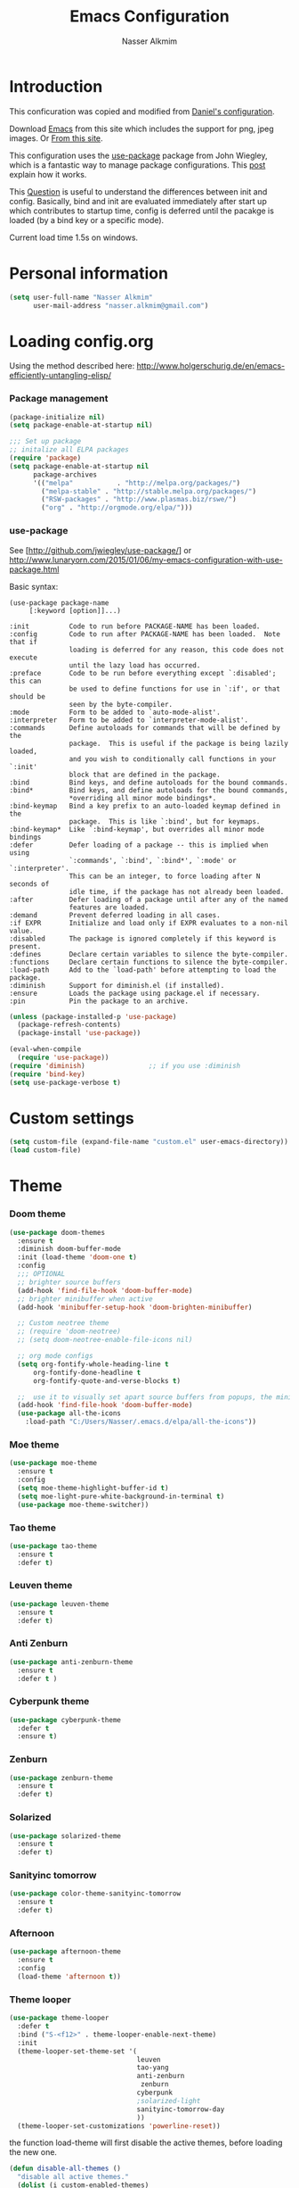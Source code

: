 #+TITLE: Emacs Configuration
#+AUTHOR: Nasser Alkmim
* Introduction
This conficuration was copied and modified from [[https://github.com/danielmai/.emacs.d][Daniel's configuration]].

Download [[http://vgoulet.act.ulaval.ca/en/emacs/windows/][Emacs]] from this site which includes the support for png, jpeg images. Or [[http://emacsbinw64.sourceforge.net/][From this site]].
  
This configuration uses the [[https://github.com/jwiegley/use-package][use-package]] package from John Wiegley, which is
a fantastic way to manage package configurations. This [[http://www.lunaryorn.com/2015/01/06/my-emacs-configuration-with-use-package.html][post]] explain how it works.

This [[http://emacs.stackexchange.com/questions/10396/difference-between-init-and-config-in-use-package][Question]] is useful to understand the differences between init and config. Basically, bind and init are evaluated immediately after start up which contributes to startup time, config is deferred until the pacakge is loaded (by a bind key or a specific mode).

Current load time 1.5s on windows.

* Personal information

 #+begin_src emacs-lisp
(setq user-full-name "Nasser Alkmim"
      user-mail-address "nasser.alkmim@gmail.com")
#+end_src


* Loading config.org

Using the method described here: http://www.holgerschurig.de/en/emacs-efficiently-untangling-elisp/
*** Package management

#+BEGIN_SRC emacs-lisp
(package-initialize nil)
(setq package-enable-at-startup nil)
#+END_SRC


#+BEGIN_SRC emacs-lisp
;;; Set up package
;; initalize all ELPA packages
(require 'package)
(setq package-enable-at-startup nil
      package-archives
      '(("melpa"           . "http://melpa.org/packages/")
        ("melpa-stable" . "http://stable.melpa.org/packages/")
        ("RSW-packages" . "http://www.plasmas.biz/rswe/")
        ("org" . "http://orgmode.org/elpa/")))
#+END_SRC

*** use-package

See [http://github.com/jwiegley/use-package/]
or http://www.lunaryorn.com/2015/01/06/my-emacs-configuration-with-use-package.html

Basic syntax:

#+BEGIN_EXAMPLE
(use-package package-name
	 [:keyword [option]]...)

:init          Code to run before PACKAGE-NAME has been loaded.
:config        Code to run after PACKAGE-NAME has been loaded.  Note that if
			   loading is deferred for any reason, this code does not execute
			   until the lazy load has occurred.
:preface       Code to be run before everything except `:disabled'; this can
			   be used to define functions for use in `:if', or that should be
			   seen by the byte-compiler.
:mode          Form to be added to `auto-mode-alist'.
:interpreter   Form to be added to `interpreter-mode-alist'.
:commands      Define autoloads for commands that will be defined by the
			   package.  This is useful if the package is being lazily loaded,
			   and you wish to conditionally call functions in your `:init'
			   block that are defined in the package.
:bind          Bind keys, and define autoloads for the bound commands.
:bind*         Bind keys, and define autoloads for the bound commands,
			   *overriding all minor mode bindings*.
:bind-keymap   Bind a key prefix to an auto-loaded keymap defined in the
			   package.  This is like `:bind', but for keymaps.
:bind-keymap*  Like `:bind-keymap', but overrides all minor mode bindings
:defer         Defer loading of a package -- this is implied when using
			   `:commands', `:bind', `:bind*', `:mode' or `:interpreter'.
			   This can be an integer, to force loading after N seconds of
			   idle time, if the package has not already been loaded.
:after         Defer loading of a package until after any of the named
			   features are loaded.
:demand        Prevent deferred loading in all cases.
:if EXPR       Initialize and load only if EXPR evaluates to a non-nil value.
:disabled      The package is ignored completely if this keyword is present.
:defines       Declare certain variables to silence the byte-compiler.
:functions     Declare certain functions to silence the byte-compiler.
:load-path     Add to the `load-path' before attempting to load the package.
:diminish      Support for diminish.el (if installed).
:ensure        Loads the package using package.el if necessary.
:pin           Pin the package to an archive.
#+END_EXAMPLE

#+BEGIN_SRC emacs-lisp
(unless (package-installed-p 'use-package)
  (package-refresh-contents)
  (package-install 'use-package))

(eval-when-compile
  (require 'use-package))
(require 'diminish)                ;; if you use :diminish
(require 'bind-key)
(setq use-package-verbose t)
#+END_SRC


* Custom settings

#+BEGIN_SRC emacs-lisp
(setq custom-file (expand-file-name "custom.el" user-emacs-directory))
(load custom-file)
#+END_SRC


* Theme
*** Doom theme 


#+BEGIN_SRC emacs-lisp :tangle no
(use-package doom-themes
  :ensure t
  :diminish doom-buffer-mode
  :init (load-theme 'doom-one t)
  :config
  ;;; OPTIONAL
  ;; brighter source buffers
  (add-hook 'find-file-hook 'doom-buffer-mode)
  ;; brighter minibuffer when active
  (add-hook 'minibuffer-setup-hook 'doom-brighten-minibuffer)

  ;; Custom neotree theme
  ;; (require 'doom-neotree)
  ;; (setq doom-neotree-enable-file-icons nil)

  ;; org mode configs
  (setq org-fontify-whole-heading-line t
      org-fontify-done-headline t
      org-fontify-quote-and-verse-blocks t)

  ;;  use it to visually set apart source buffers from popups, the minibuffer, or temporary buffers.
  (add-hook 'find-file-hook 'doom-buffer-mode)
  (use-package all-the-icons
    :load-path "C:/Users/Nasser/.emacs.d/elpa/all-the-icons"))
#+END_SRC



*** Moe theme 

#+BEGIN_SRC emacs-lisp :tangle no
(use-package moe-theme
  :ensure t
  :config
  (setq moe-theme-highlight-buffer-id t)
  (setq moe-light-pure-white-background-in-terminal t)
  (use-package moe-theme-switcher))
#+END_SRC


*** Tao theme

#+BEGIN_SRC emacs-lisp :tangle no
(use-package tao-theme
  :ensure t
  :defer t)
#+END_SRC



*** Leuven theme

#+BEGIN_SRC emacs-lisp :tangle no
(use-package leuven-theme
  :ensure t
  :defer t)
#+END_SRC


*** Anti Zenburn

#+BEGIN_SRC emacs-lisp :tangle no
(use-package anti-zenburn-theme
  :ensure t
  :defer t )
#+END_SRC


*** Cyberpunk theme

#+BEGIN_SRC emacs-lisp :tangle no
(use-package cyberpunk-theme
  :defer t
  :ensure t)
#+END_SRC


*** Zenburn

#+BEGIN_SRC emacs-lisp :tangle no
(use-package zenburn-theme
  :ensure t
  :defer t)
#+END_SRC


*** Solarized 

#+BEGIN_SRC emacs-lisp :tangle no
(use-package solarized-theme
  :ensure t
  :defer t)
#+END_SRC


*** Sanityinc tomorrow

#+BEGIN_SRC emacs-lisp :tangle no
(use-package color-theme-sanityinc-tomorrow
  :ensure t
  :defer t)
#+END_SRC


*** Afternoon

#+BEGIN_SRC emacs-lisp :tangle no
(use-package afternoon-theme
  :ensure t
  :config 
  (load-theme 'afternoon t))
#+END_SRC


*** Theme looper

#+begin_src emacs-lisp :tangle no
(use-package theme-looper
  :defer t
  :bind ("S-<f12>" . theme-looper-enable-next-theme)
  :init
  (theme-looper-set-theme-set '(                               
                                leuven
                                tao-yang
                                anti-zenburn
                                 zenburn
                                cyberpunk
                                ;solarized-light
                                sanityinc-tomorrow-day
                                ))
  (theme-looper-set-customizations 'powerline-reset))
#+end_src


the function load-theme will first disable the active themes, before loading the new one.

#+BEGIN_SRC emacs-lisp :tangle no
(defun disable-all-themes ()
  "disable all active themes."
  (dolist (i custom-enabled-themes)
    (disable-theme i)))

(defadvice load-theme (before disable-themes-first activate)
  (disable-all-themes))
#+END_SRC


* Font

Download 

| [[https://github.com/adobe-fonts/source-code-pro][Source Code Pro]]     |
| [[https://www.fontsquirrel.com/fonts/download/dejavu-sans][Dejavu Sans]]         |
| [[https://fontlibrary.org/pt/font/fantasque-sans-mono][Fantasque Sans mono]] |
| [[http://leonardo-m.livejournal.com/77079.html][Inconsolata g]]       |



#+begin_src emacs-lisp
(set-frame-font "Source Code Pro 10")
;; (set-frame-font "Fira mono for powerline 10")
;; (set-frame-font "Monospace 10")
;; (set-frame-font "Dejavu Sans 10")
;; (set-frame-font "Fantasque Sans Mono 11")
;; (set-frame-font "Inconsolata-g 10")
#+end_src


* Common defaults

Sources for this section include [[https://github.com/magnars/.emacs.d/blob/master/settings/sane-defaults.el][Magnars Sveen]] and [[http://pages.sachachua.com/.emacs.d/Sacha.html][Sacha Chua]].

#+begin_src emacs-lisp
;; These functions are useful. Activate them.
(put 'downcase-region 'disabled nil)
(put 'upcase-region 'disabled nil)
(put 'narrow-to-region 'disabled nil)
(put 'dired-find-alternate-file 'disabled nil)

;; Answering just 'y' or 'n' will do
(defalias 'yes-or-no-p 'y-or-n-p)

;; UTF-8 please
(set-language-environment "UTF-8")
(setq locale-coding-system 'utf-8) ; pretty
(set-terminal-coding-system 'utf-8) ; pretty
(set-keyboard-coding-system 'utf-8) ; pretty
(set-selection-coding-system 'utf-8) ; please
(prefer-coding-system 'utf-8) ; with sugar on top
(setq default-buffer-file-coding-system 'utf-8)                      
(setq x-select-request-type '(UTF8_STRING COMPOUND_TEXT TEXT STRING))
;; from Sacha page
(when (display-graphic-p)
  (setq x-select-request-type '(UTF8_STRING COMPOUND_TEXT TEXT STRING)))
(setq-default indent-tabs-mode nil)

;; use shift-arrows to move between windows
(windmove-default-keybindings)

;; highlight current line
(global-hl-line-mode 1)

; wrap lines
(global-visual-line-mode)
(diminish 'visual-line-mode)

;; Turn off the blinking cursor
(blink-cursor-mode -1)

(setq-default indent-tabs-mode nil)
(setq-default indicate-empty-lines t)

;; Don't count two spaces after a period as the end of a sentence.
;; Just one space is needed.
(setq sentence-end-double-space nil)

;; delete the region when typing, just like as we expect nowadays.
(delete-selection-mode t)


(column-number-mode t)

;; convert symbols like greek letter into its unicode character
(setq global-prettify-symbols-mode t)
;; unprettify symbol when at right edge
(setq prettify-symbols-unprettify-at-point 'right-edge) 

(setq uniquify-buffer-name-style 'forward)


;; Don't beep at me
(setq visible-bell t)

;; Don't create backups
(setq make-backup-files nil)
#+end_src




*** Debug

#+BEGIN_SRC emacs-lisp :tangle no
;(setq debug-on-error t)
;(setq debug-on-quit t)
#+END_SRC


* Recentf
Recentf is a minor mode that builds a list of recently opened files.

#+begin_src emacs-lisp
(use-package recentf
  :defer 30
  :config
  (progn
    (recentf-mode t)
    (setq recentf-max-saved-items 200
          recentf-max-menu-items 15)))
#+end_src


* Org mode
*** Org itself


#+BEGIN_SRC emacs-lisp
(use-package org
  :ensure org-plus-contrib
  :load-path "~/.emacs.d/elpa/org-plus-contrib-20161102"
  :mode (("\\.org$" . org-mode))
  :bind(("C-c a" . org-agenda)
        ("C-c l" . org-store-link)
        ("C-c c" . org-capture))
  :config
  (add-hook 'org-mode-hook 'smartparens-mode)
  (add-hook 'org-mode-hook 'rainbow-delimiters-mode)
  (add-hook 'org-mode-hook 'company-mode)
  (add-hook 'org-mode-hook 'turn-on-org-cdlatex)
  (add-hook 'org-mode-hook 'flyspell-mode))
#+END_SRC


*** Images config

Start up folded, lists will be folded when file is opened. Don't remember where I got that.

#+BEGIN_SRC emacs-lisp
(use-package org
  :defer t
  :config
  (setq org-cycle-include-plain-lists 'integrate)
  (setq org-image-actual-width t)
  (setq org-startup-with-inline-images t))
 #+END_SRC
 

Org display inline images when starts up, [[http://emacs.stackexchange.com/questions/14758/in-org-mode-how-to-always-display-inline-images-at-emacs-startup][From this question]]. For change the width of images.
*** Org bullets

#+BEGIN_SRC emacs-lisp
(use-package org
  :defer t
  :config
  (use-package org-bullets
    :ensure t
    :config
    (add-hook 'org-mode-hook (lambda () (org-bullets-mode 1)))
    (setq org-ellipsis " …")
    (setq org-bullets-bullet-list '("•"))))
#+END_SRC


*** Org reveal

#+BEGIN_SRC emacs-lisp
(use-package org
  :defer t
  :config
  (use-package ox-reveal 
    :ensure t
    :defer 10
    :config
    (setq org-reveal-root "http://cdn.jsdelivr.net/reveal.js/3.0.0/")
    (setq org-reveal-mathjax t)))
#+END_SRC


*** Org beamer

#+BEGIN_SRC emacs-lisp
(use-package org
  :defer t
  :config
  (use-package ox-beamer
    :defer 10
    :config
    (progn
      ;; allow for export=>beamer by placing
      ;; #+LaTeX_CLASS: beamer in org files
      (add-to-list 'org-latex-classes
                   '("beamer"
                     "\\documentclass[presentation]{beamer}"
                     ("\\section{%s}"        . "\\section*{%s}")
                     ("\\subsection{%s}"     . "\\subsection*{%s}")
                     ("\\subsubsection{%s}"  . "\\subsubsection*{%s}"))))))
#+END_SRC


*** Org latex

#+BEGIN_SRC emacs-lisp
(use-package org
  :defer t
  :config
  (use-package ox-latex
    :defer 5
    :config
    ;; code highlight for latex org export
    (add-to-list 'org-latex-packages-alist '("" "minted"))
    ;; add a nice font to org latex export
    (add-to-list 'org-latex-packages-alist '("" "libertine"))

    ;; preview latex in org mode with imagemagick
    (setq org-latex-create-formula-image-program 'imagemagick)

    ;; For code fragments typesetting
    ;; http://orgmode.org/worg/org-tutorials/org-latex-preview.html
    (setq org-latex-listings 'minted))

    ; change foreground color of latex macros inside org
    (setq org-highlight-latex-and-related '(latex script entities))
    (set-face-foreground 'org-latex-and-related "blue")

    (setq doc-view-ghostscript-program "gswin64c")
)
#+END_SRC


*** Org block background

#+BEGIN_SRC emacs-lisp
(use-package org
  :defer t
  :config 
  (setq org-src-block-faces '(("emacs-lisp" (:background "GhostWhite"))
                            ("python" (:background "WhiteSmoke"))
                            ("ipython" (:background "AliceBlue"))
                            ("plantuml" (:background "Ivory"))
                            ("latex" (:background "FloralWhite"))
                            ("shell" (:background "Ivory")))))
#+END_SRC



*** Org download

#+BEGIN_SRC emacs-lisp
(use-package org
  :defer t
  :config
  (use-package org-download
   :ensure t
   :defer 10
   :config
   (setq-default org-download-image-dir "./img/")
   (setq-default org-download-heading-lvl nil)))
#+END_SRC


*** General options
Speed up commands. See the doc for speed keys by checking out [[elisp:(info%20"(org)%20speed%20keys")][the documentation for speed eys in Org mode]].

General options.
#+BEGIN_SRC emacs-lisp
(use-package org
  :defer t
  :config
  (setq org-special-ctrl-a/e t)
  (transient-mark-mode nil)
  (setq org-log-done 'time) ;Log the time a task is completed.
  (setq org-habit-graph-column 50) ;position the habit graph on the agenda to the right of he default
  (setq org-hide-emphasis-markers nil)
  (setq inhibit-splash-screen t)
  (setq org-indent-mode t) ;indent the headings for clean view
  (setq org-hide-leading-stars t) 
  (setq org-hide-leading-stars-before-indent-mode t)
  (setq org-odd-levels-only t)
  (diminish 'org-indent-mode)
  (setq org-startup-indented t)
  ;; (setq org-tags-column -66) ;where the tags are places
  (setq org-use-speed-commands t)


  ;; This is for remove the annoying background color on the headings, 
  ;; level 1 and level 2, when using the material-theme. 
  (custom-set-faces
   '(org-level-1 ((t (:background nil :bold t :overline nil))))
   '(org-level-2 ((t (:background nil :bold t :overline nil)))))


  (setq org-agenda-weekend-days nil)

  (setq org-modules '(org-habit))
  (eval-after-load 'org
    '(org-load-modules-maybe t))
    )
 #+END_SRC
 
 
*** Org babel config

#+BEGIN_SRC emacs-lisp
(use-package org
  :defer t
  :config
  (use-package ob
    :defer 10
    :config
    (add-hook 'org-mode-hook #'yas-minor-mode))

  (org-babel-do-load-languages
     'org-babel-load-languages
     '((python . t)
       (ipython . t)
       (emacs-lisp . t)
       (latex . t)
       (plantuml . t)
       (shell . t)))

  ;; plantuml jar file path
  (setq org-plantuml-jar-path
          (expand-file-name "~/.emacs.d/plantuml.jar"))

  (setq org-babel-default-header-args:python
        '((:results . "output pp")
          (:exports . "both")))

  ;; Org babel and source blocks
  (setq org-src-fontify-natively t
        org-highlight-latex-and-related '(latex)
        org-src-window-setup 'current-window
        org-src-strip-leading-and-trailing-blank-lines t
        org-src-preserve-indentation t ; preserve indentation in code
        org-adapt-indentation nil; Non-nil means adapt indentation to outline node level.
        org-src-tab-acts-natively t
        org-export-babel-evaluate nil
        org-confirm-babel-evaluate nil) ; doesn't ask for confirmation

  ;;; display/update images in the buffer after I evaluate
  (add-hook 'org-babel-after-execute-hook 'org-display-inline-images 'append))
#+END_SRC


*** Org ref

#+BEGIN_SRC emacs-lisp
(use-package org 
  :defer t
  :config
  (use-package org-ref
    :defer 20
    :ensure t
    :config
    (setq org-ref-default-bibliography 
          '("C:/Users/Nasser/OneDrive/Bibliography/references-zot.bib"))
    (setq org-ref-pdf-directory 
          '("C:/Users/Nasser/OneDrive/Bibliography/references-pdf/"
            "C:/Users/Nasser/OneDrive/Bibliography/references-etc/"))
            (setq org-ref-completion-library 'org-ref-ivy-bibtex)
            (org-ref-ivy-cite-completion)))
#+END_SRC



*** Todo sequences

#+BEGIN_SRC emacs-lisp
(use-package org
  :defer t
  :config
  (setq org-todo-keywords '((sequence "TODO(t)" "STRT(s)" "DONE(d)" "CNCL(c)")))

  (setq org-todo-keyword-faces 
        '(("TODO" :background "tomato" :foreground "#5f5f5f" :weight bold )
          ("STRT" :background "#edd400" :foreground "#5f5f5f" :weight bold )
          ("DONE" :background "#6ac214" :foreground "#5f5f5f" :weight bold )))
  
  (setq org-blank-before-new-entry '((heading . nil) (plain-list-item . nil)))
  (setq org-cycle-separator-lines 0)) 
#+END_SRC


From [[http://stackoverflow.com/questions/28351465/emacs-orgmode-do-not-insert-line-between-headers][This question]], an option for org mode not insert a line between headings.

[[http://orgmode.org/manual/Headlines.html][This reference]] is used to remove an annoying feature of not hiding extra lines in a subtree



*** Org Clock
From [[https://github.com/jbranso/.emacs.d/blob/master/lisp/init-org.org#my-org-capure-templates][this]] settings,

#+BEGIN_SRC emacs-lisp
(use-package org-clock
  :defer t
  :config
  ;; Save the running clock and all clock history when exiting Emacs, load it on startup
  (setq org-clock-persistence-insinuate t)
  (setq org-clock-persist t)
  (setq org-clock-in-resume t)

  ;; Change task state to STARTED when clocking in
  (setq org-clock-in-switch-to-state "STRT")
  ;; Save clock data and notes in the LOGBOOK drawer
  (setq org-clock-into-drawer t)
  ;; Removes clocked tasks with 0:00 duration
  (setq org-clock-out-remove-zero-time-clocks t))
#+END_SRC



*** Org paste from clipboard

Function for pasting images from clipboard. I got this from [[https://lists.gnu.org/archive/html/emacs-orgmode/2013-11/msg00290.html][this thread]]. It's very useful hen I'm writing notes while studying, great for reviewing the notes later.

+Now it creates a folder called "img/" where all the figures are going to be saved.+

#+BEGIN_SRC emacs-lisp
(use-package org
  :mode (("\\.org$" . org-mode))
  :bind ("C-c y" . my/org-insert-clipboard)
  :config
  (defun my/org-insert-clipboard ()
    (interactive)
    ;make the img directory
    (setq myvar/folder-path (concat default-directory "img/"))
    ;create the directory if it doesn't exist
    (if (not (file-exists-p myvar/folder-path))
        (mkdir myvar/folder-path))

    (let* ((image-file (concat 
                        myvar/folder-path
                        (buffer-name)
                        "_"
                        (format-time-string "%Y%m%d_%H%M%S_.png")))

           (exit-status
            (call-process "convert" nil nil nil
                          "clipboard:" image-file)))

      (org-insert-link nil (concat "file:" image-file) "")

      (org-display-inline-images))))
#+END_SRC


*** Org tree slide

#+BEGIN_SRC emacs-lisp
(use-package org-tree-slide
    :ensure t
    :bind (("<f9>" . org-tree-slide-mode)
           ("<f12>" . org-tree-slide-move-next-tree)
           ("<f11>" . org-tree-slide-move-previous-tree)
           ("C-<f12>" . org-babel-next-src-block)
           ("C-<f11>" . org-babel-previous-src-block))
    :config
    (global-set-key (kbd "S-<f9>") 'org-tree-slide-skip-done-toggle)
    (org-tree-slide-simple-profile)
    (setq org-tree-slide-modeline-display 'outside)

    (use-package hide-lines :ensure t)

    (defun my:hide-headers ()
      (interactive)
        (hide-lines-matching "#\\+BEGIN_SRC")
        (hide-lines-matching "#\\+END_SRC

"))
      (add-hook 'org-tree-slide-play-hook 'my:hide-headers)
      (add-hook 'org-tree-slide-stop-hook 'hide-lines-show-all)

    (defun my:show-headers ()
      (hide-lines-show-all))

    (defun advice:org-edit-src-code (&optional code edit-buffer-name)
      (interactive)
      (my:show-headers))
    (advice-add 'org-edit-src-code :before #'advice:org-edit-src-code)

    (defun advice:org-edit-src-exit ()
      (interactive)
      (my:hide-headers))
    (advice-add 'org-edit-src-exit :after #'advice:org-edit-src-exit)

    (advice-add 'org-edit-inline-src-code :after #'advice:org-edit-src-exit)
    (advice-add 'org-tree-slide-move-next-tree :after #'advice:org-edit-src-exit))
#+END_SRC


*** Org page

[[https://github.com/kelvinh/org-page][Org-page]] - A package for generate a static blog.

#+BEGIN_SRC emacs-lisp
(use-package org-page
  :ensure t
  :bind (("C-x C-a p" . op/do-publication-and-preview-site)
         ("C-x C-a C-p" . op/do-publication)
         ("C-x C-a C-n" . op/new-post))
  :config
  (setq op/repository-directory "c:/Users/Nasser/OneDrive/nasseralkmim.github.io/")
  (setq op/site-domain "http://nasseralkmim.github.io/")
  (setq op/personal-disqus-shortname "nasseralkmim")
  (setq op/site-main-title "Nasser Alkmim")
  (setq op/site-sub-title "~/-")
  (setq op/personal-github-link "https://github.com/nasseralkmim")
  (setq op/personal-google-analytics-id "74704246")

  (setq op/category-ignore-list '("themes" "assets" "blog"))

(setq op/category-config-alist
      '(("blog" ;; this is the default configuration
         :label "Notes"
         :show-meta t
         :show-comment t
         :uri-generator op/generate-uri
         :uri-template "/blog/%y/%m/%d/%t/"
         :sort-by :date     ;; how to sort the posts
         :category-index t) ;; generate category index or not
        ("index"
         :show-meta nil
         :show-comment nil
         :uri-generator op/generate-uri
         :uri-template "/"
         :sort-by :date
         :category-index nil)
        ("about"
         :show-meta nil
         :show-comment nil
         :uri-generator op/generate-uri
         :uri-template "/about/"
         :sort-by :date
         :category-index nil))))
#+end_src






* Shell

#+begin_src emacs-lisp
(bind-key "C-x m" 'shell)
(bind-key "C-x M" 'ansi-term)
#+end_src


* ELPA packages
*** Avy mode

[[https://github.com/abo-abo/avy][Avy-mode]]

#+BEGIN_SRC emacs-lisp
(use-package avy
  :ensure t 
  :diminish avy-mode
  :bind (("C-x C-SPC" . avy-goto-char)
         ("C-x C-x" . avy-goto-word-or-subword-1)
         ("C-x C-l" . avy-goto-line)))
#+END_SRC

*** Ace Window

[[https://github.com/abo-abo/ace-window][ace-window]] is a package that uses the same idea from ace-jump-mode for
buffer navigation, but applies it to windows. The default keys are
1-9, but it's faster to access the keys on the home row, so that's
what I have them set to (with respect to Dvorak, of course).

#+begin_src emacs-lisp
(use-package ace-window
  :ensure t 
  :config
  (setq aw-keys '(?a ?o ?e ?u ?h ?t ?n ?s))
  (ace-window-display-mode)
  (custom-set-faces
   '(aw-leading-char-face
     ((t (:inherit ace-jump-face-foreground :height 3.0)))))
  :bind ("C-o " . ace-window))
#+end_src

*** Counsel

#+BEGIN_SRC emacs-lisp
(use-package counsel
  :ensure t
  :bind (("M-x" . counsel-M-x)
         ("C-s" . counsel-grep-or-swiper)
         ("C-h v" . counsel-describe-variable)
         ("C-h f" . counsel-describe-function)
         ("C-x C-f" . counsel-find-file))
  :config
  (use-package smex :ensure t))
#+END_SRC


*** Ivy

#+BEGIN_SRC emacs-lisp
(use-package ivy
  :ensure t
  :diminish ivy-mode
  :bind (("C-x b" . ivy-switch-buffer))
  :config
  ;; Disable ido
  (with-eval-after-load 'ido
    (ido-mode -1)
    ;; Enable ivy
    (ivy-mode 1))
  ;; for recent candidates
  (setq ivy-use-virtual-buffers t)
  (setq ivy-display-style 'fancy)
  (setq ivy-count-format "(%d/%d) ")
  (setq ivy-initial-inputs-alist nil)
  (setq ivy-re-builders-alist '((t . ivy--regex-ignore-order)))

  ;; ;; Show recently killed buffers when calling ivy-switch-buffer
  (setq ivy-use-virtual-buffers t)
  ;; (setq ivy-virtual-abbreviate 'full) ; Show the full virtual file paths
  ;; ;; Do not show "./" and "../" in the counsel-find-file completion list
  (setq ivy-extra-directories nil))
#+END_SRC


*** Ivy Bibtex

=M-o= show the different actions 

#+BEGIN_SRC emacs-lisp
(use-package ivy-bibtex
  :ensure t
  :bind ("C-c b b" . ivy-bibtex)
  :config
  (setq bibtex-completion-bibliography 
        '("C:/Users/Nasser/OneDrive/Bibliography/references-zot.bib"))
  (setq bibtex-completion-library-path 
        '("C:/Users/Nasser/OneDrive/Bibliography/references-pdf"
          "C:/Users/Nasser/OneDrive/Bibliography/references-etc"))

  ;; using bibtex path reference to pdf file
  (setq bibtex-completion-pdf-field "File")

  ;;open pdf with external viwer foxit
  (setq bibtex-completion-pdf-open-function
        (lambda (fpath)
          (call-process "C:\\Program Files (x86)\\Foxit Software\\Foxit Reader\\FoxitReader.exe" nil 0 nil fpath)))

  (setq ivy-bibtex-default-action 'bibtex-completion-insert-citation))
#+END_SRC


*** Swiper

#+BEGIN_SRC emacs-lisp
(use-package swiper
  :ensure t
  :bind (("C-c u" . swiper-all)))
#+END_SRC



*** Magit


A great interface for git projects. It's much more pleasant to use
than the git interface on the command line. Use an easy keybinding to
access magit.

#+begin_src emacs-lisp
(use-package magit
  :ensure t 
  :bind ("C-c g" . magit-status)
  :config
  (define-key magit-status-mode-map (kbd "q") 'magit-quit-session)
  
  ;;This setting is needed to use ivy completion:
  (setq magit-completing-read-function 'ivy-completing-read)
  
  ;; full screen magit-status
  (defadvice magit-status (around magit-fullscreen activate)
    (window-configuration-to-register :magit-fullscreen)
    ad-do-it
    (delete-other-windows))

  (defun magit-quit-session ()
    "Restores the previous window configuration and kills the magit buffer"
    (interactive)
    (kill-buffer)
    (jump-to-register :magit-fullscreen)))
#+end_src


*** Projectile

#+begin_src emacs-lisp
(use-package counsel-projectile
  :ensure t
  :bind ("C-c p p " . counsel-projectile-switch-project)
  :config
  (counsel-projectile-on)
  (use-package projectile
    :ensure t 
    :diminish projectile-mode
    :init
    (projectile-global-mode)
    (setq projectile-completion-system 'ivy) ;So projectile works with ivy
    (setq projectile-indexing-method 'alien)))
 #+end_src
 
*** Python

Integrates with Python.

#+begin_src emacs-lisp
(use-package python
  :mode ("\\.py\\'" . python-mode)
  :interpreter ("python" . python-mode)
  :config
  (add-hook 'python-mode-hook 'anaconda-mode)
  (add-hook 'python-mode-hook 'anaconda-eldoc-mode)
  (add-hook 'python-mode-hook 'flycheck-mode)
  (add-hook 'python-mode-hook 'smartparens-mode)
  (add-hook 'python-mode-hook 'rainbow-delimiters-mode)
  (add-hook 'python-mode-hook 'company-mode)
  (add-hook 'python-mode-hook 'yas-minor-mode)

  (eval-after-load "company"
    '(add-to-list 'company-backends 'company-anaconda))


  ;; Sets the python interpreter to be ipython. To trick emacs into
  ;; thinking we're still running regular python, we run ipython in
  ;; classic mode.
  (setq
   python-shell-interpreter "ipython"
    python-shell-interpreter-args "-i --classic")

  ;; ;; Don't switch the code buffer to python shell
  (setq py-switch-buffers-on-execute-p nil)
  ;; ;; Split windows
  (setq py-split-windows-on-execute-p t)
  ;; ;; Try to automagically figure out indentation
  (setq py-smart-indentation t)

  (setq warning-suppress-types '((python)
                                 (emacs))))
#+end_src



*** +Elpy+

#+BEGIN_SRC emacs-lisp :tangle no
(use-package elpy
  :ensure t
  :defer t
  :config
  (elpy-enable)
  ;; (elpy-use-ipython)
  (setq elpy-rpc-backend "jedi"))
#+END_SRC

*** company mode
#+BEGIN_SRC emacs-lisp 
(use-package company
  :ensure t
  :defer t
  :config

  (use-package company-jedi :ensure t
    :disabled t
    :config
    (add-to-list 'company-backends 'company-jedi)
    (setq jedi:complete-on-dot t)
    (setq jedi:use-shortcuts t))

  )


#+END_SRC

*** Anaconda mode

#+BEGIN_SRC emacs-lisp
(use-package anaconda-mode
  :ensure t
  :bind ("C-c C-d" . anaconda-mode-show-doc)
)
#+END_SRC

*** Company anaconda

#+BEGIN_SRC emacs-lisp
(use-package company-anaconda 
  :ensure t
  :defer t)
#+END_SRC


*** Smartparens

#+begin_src emacs-lisp
(use-package smartparens
  :ensure t 
  :defer t
  :config
  (show-smartparens-global-mode t)
  (sp-local-pair 'org-mode "_" "_" )
  (sp-local-pair 'org-mode "*" "*" )
  (sp-local-pair 'latex-mode "$" "$" )
  (sp-local-pair 'latex-mode "\\left(" "\\right)" :trigger "\\l("))
#+end_src


*** AucTex


Enable [[https://www.gnu.org/software/auctex/manual/auctex.html][Auctex]] when files with .tex are loaded. Tex-master is  useful to make Auctex aware of multi-files documents. TeX-PDF mode is used to compile using pdflatex.

#+begin_src emacs-lisp
(use-package tex-site
  :ensure auctex
  :mode ("\\.tex\\'" . latex-mode)
  :config
  (setq TeX-auto-save t)
  (setq TeX-parse-self t)
  (setq-default TeX-master nil)
  (add-hook 'LaTeX-mode-hook
            (lambda ()
              (rainbow-delimiters-mode)
              (flyspell-mode)
              (company-mode)
              (smartparens-mode)
              (turn-on-reftex)
              (setq reftex-plug-into-AUCTeX t)
              (reftex-isearch-minor-mode)
              (setq TeX-PDF-mode t)
              (setq global-font-lock-mode t)))

  ;; Method for enabling forward and inverse search 
  (setq TeX-source-correlate-method 'synctex)
  ;; inhibit the question to start a server process
  (setq TeX-source-correlate-start-server t)

;; Update PDF buffers after successful LaTeX runs
  ;; http://emacs.stackexchange.com/questions/19472/how-to-let-auctex-open-pdf-with-pdf-tools
  (add-hook 'TeX-after-TeX-LaTeX-command-finished-hook
             #'TeX-revert-document-buffer)

  ;; to use pdfview with auctex
  (add-hook 'LaTeX-mode-hook 'pdf-tools-install)
 
  ;; latex commands
  (setq LaTeX-command "latex --synctex=1 -shell-escape")

  ;;Use pdf-tools to open PDF files
  (setq TeX-view-program-selection '((output-pdf "pdf-tools")))

  (setq TeX-view-program-list '(("pdf-tools" "TeX-pdf-tools-sync-view")))

  (setq pdf-sync-backward-display-action
  '(nil (reusable-frames . t)))
  (setq pdf-sync-forward-display-action
  '(nil (reusable-frames . t)))
)
#+end_src


*** Latex preview pane

shell-escape mode because the pacakge svg requires it.

#+BEGIN_SRC emacs-lisp :tangle no
(use-package latex-preview-pane
  :disabled t
  :bind ("M-p" . latex-preview-pane-mode)
  :config
  (setq doc-view-ghostscript-program "gswin64c")
  
  (custom-set-variables
   '(shell-escape-mode "-shell-escape")
   '(latex-preview-pane-multifile-mode (quote auctex))))
#+END_SRC


*** Reftex

[[http://www.gnu.org/software/auctex/manual/reftex.html#SEC2][RefTex website]]. Useful for managing cross references, bibliographies, indices, and document navigation.

#+BEGIN_SRC emacs-lisp
(use-package reftex
  :ensure t
  :defer t
  :config
  (setq reftex-cite-prompt-optional-args t) ; Prompt for empty optional arguments in cite
  ;; https://www.gnu.org/software/emacs/manual/html_mono/reftex.html
  (setq reftex-enable-partial-scans t)
  (setq reftex-keep-temporary-buffers nil)
  (setq reftex-save-parse-info t)
  (setq reftex-trust-label-prefix '("fig:" "eq:")))
#+END_SRC


*** +Magic Latex Buffer+

#+begin_src emacs-lisp :tangle no
(use-package magic-latex-buffer
  :load-path ("C:/Users/Nasser/.emacs.d/elpa/magic-latex-buffer-master")
  :config
  (add-hook 'LaTeX-mode-hook 'magic-latex-buffer)
  (setq magic-latex-enable-block-highlight nil
      magic-latex-enable-suscript        nil
      magic-latex-enable-pretty-symbols  t
      magic-latex-enable-block-align     nil
      magic-latex-enable-inline-image    nil))
#+end_src


*** Flycheck


#+BEGIN_SRC emacs-lisp
(use-package flycheck
  :ensure t 
  :defer t
  :config

  (flycheck-define-checker proselint
  "A linter for prose."
  :command ("proselint" source-inplace)
  :error-patterns
  ((warning line-start (file-name) ":" line ":" column ": "
        (id (one-or-more (not (any " "))))
        (message) line-end))
  :modes (text-mode markdown-mode gfm-mode))

  (add-to-list 'flycheck-checkers 'proselint)

  )
#+END_SRC


*** Flyspell

#+BEGIN_SRC emacs-lisp
(use-package flyspell
  :ensure t
  :bind ("S-<f6>" . flyspell-mode)
  :config
  
  ;; path to Aspell
  (add-to-list 'exec-path "C:/Program Files (x86)/Aspell/bin/")
  ;; use aspell
  (setq ispell-program-name "aspell")
  ;; where the dictionay is
  ;; (setq ispell-personal-dictionary "c:/Program Files (x86)/Aspell/dict")
  ;; change dictionaries
  (defun fd-switch-dictionary()
  (interactive)
  (let* ((dic ispell-current-dictionary)
    	 (change (if (string= dic "brasileiro") "english" "brasileiro")))
    (ispell-change-dictionary change)
    (message "Dictionary switched from %s to %s" dic change)
    ))
  (global-set-key (kbd "<f6>")   'fd-switch-dictionary)
  (global-set-key (kbd "C-<f1>") 'flyspell-correct-word-before-point)


  (use-package auto-dictionary
    :ensure t
    :config
    (add-hook 'flyspell-mode-hook (lambda () (auto-dictionary-mode 1))))
  
  (setq ispell-dictionary "brasileiro")
)
#+END_SRC


*** Company
Auto complete

The configurations were taken from [[https://github.com/company-mode/company-mode/issues/68][This discussion]]. The delay time from the wiki. This [[https://www.reddit.com/r/emacs/comments/3s5bkf/companymode_configuration_make_editing_slow/][reddit thread]] has some cool configurations. [[https://github.com/manugoyal/.emacs.d#company-mode][Company capf is problematic?]]

#+BEGIN_SRC emacs-lisp
(use-package company
  :ensure t
  :diminish company-mode
  :defer t
  :config
  (add-hook 'after-init-hook 'global-company-mode)
  (setq company-idle-delay 0)
  (setq company-show-numbers t)
  (setq company-minimum-prefix-length 3)
  (delete 'company-capf company-backends)
  (add-hook 'company-mode-hook 'company-statistics-mode)
  (use-package company-flx
    :ensure t
    :init
    (company-flx-mode +1)))
#+END_SRC


*** Company statistics-mode 

[[https://github.com/company-mode/company-statistics][Company statistics-mode]]

#+BEGIN_SRC emacs-lisp
(use-package company-statistics
  :ensure t
  :defer t)
#+END_SRC


*** Undo tree 


Undo system to recover any past state of a buffer.

#+BEGIN_SRC emacs-lisp
(use-package undo-tree
  :ensure t 
  :bind ("C-z" . undo-tree-undo)
  :diminish undo-tree-mode
  :config
  (progn
    (global-undo-tree-mode)
    (setq undo-tree-visualizer-diff t)))
#+END_SRC


*** Rainbow delimiters

#+BEGIN_SRC emacs-lisp
(use-package rainbow-delimiters
  :ensure t 
  :defer t
  :init   (add-hook 'prog-mode-hook #'rainbow-delimiters-mode)
  :config
  (set-face-foreground 'rainbow-delimiters-depth-1-face "dark slate gray")
  (set-face-foreground 'rainbow-delimiters-depth-2-face "brown")
  (set-face-foreground 'rainbow-delimiters-depth-3-face "deep sky blue")
  (set-face-foreground 'rainbow-delimiters-depth-4-face "magenta")
  (set-face-foreground 'rainbow-delimiters-depth-5-face "goldenrod")
  (set-face-foreground 'rainbow-delimiters-depth-6-face "lime green")
  (set-face-foreground 'rainbow-delimiters-depth-7-face "black")
  (set-face-foreground 'rainbow-delimiters-depth-8-face "cyan")
  (set-face-foreground 'rainbow-delimiters-depth-9-face "yellow")
  (set-face-foreground 'rainbow-delimiters-unmatched-face "red")
  )
#+END_SRC




*** Pdf tools

-From the larslj's  [[https://github.com/larslj/pdf-tools/tree/windows][windows branch]].- 

#+BEGIN_SRC emacs-lisp 
(use-package pdf-tools
  :mode ("\\.pdf\\'" . pdf-tools-install)
  :bind ("C-c C-g" . pdf-sync-forward-search)
  :config
  (setq mouse-wheel-follow-mouse t)
  (setq pdf-view-resize-factor 1.10))
#+END_SRC


*** +Which key+

#+BEGIN_SRC emacs-lisp :tangle no
(use-package which-key
  :ensure t
  :diminish (which-key-mode)
  :config
  (which-key-mode))
#+END_SRC




*** +Smart mode line+

#+BEGIN_SRC emacs-lisp :tangle no
(use-package smart-mode-line
  :ensure t
  :config
  (progn 
    (setq sml/no-confirmation-load-theme t)
    (sml/setup)))
#+END_SRC


*** +Writegood mode+

From [[https://github.com/grettke/help/blob/master/help.org][this source]]

#+BEGIN_SRC emacs-lisp :tangle no
(use-package writegood-mode
  :ensure t
  :config
  (eval-after-load "writegood-mode"
    '(diminish 'writegood-mode)))
#+END_SRC

*** Yasnippet

#+BEGIN_SRC emacs-lisp
(use-package yasnippet
  :commands (yas-minor-mode) ; autoload `yasnippet' when `yas-minor-mode' is called
                                        ; using any means: via a hook or by user
                                        ; Feel free to add more commands to this
                                        ; list to suit your needs.
  :config ; stuff to do after requiring the package
  (yas-reload-all)

    (defun yas/org-very-safe-expand ()
      (let ((yas/fallback-behavior 'return-nil)) (yas/expand)))

    (defun yas/org-setup ()
      ;; yasnippet (using the new org-cycle hooks)
      (make-variable-buffer-local 'yas/trigger-key)
      (setq yas/trigger-key [tab])
      (add-to-list 'org-tab-first-hook 'yas/org-very-safe-expand)
      (define-key yas/keymap [tab] 'yas/next-field))

    ;; See https://github.com/eschulte/emacs24-starter-kit/issues/80.
    (setq org-src-tab-acts-natively nil)
    
    (add-hook 'org-mode-hook #'yas/org-setup))
#+END_SRC


*** +Hyperbole+

#+BEGIN_SRC emacs-lisp :tangle no
(use-package hyperbole
  :ensure t
  :defer 10)
#+END_SRC

*** +Lispy+

#+BEGIN_SRC emacs-lisp :tangle no
(use-package lispy
  :ensure t
  :defer t)
#+END_SRC

*** Key chord

#+BEGIN_SRC emacs-lisp
(use-package key-chord
  :ensure t
  :defer 10
  :config
  (key-chord-mode 1)
  (setq key-chord-two-keys-delay 0.1)
  (key-chord-define-global "]]" "\\")
  (key-chord-define-global ";;" "/")
  (key-chord-define-global "::" "?")
  (key-chord-define-global "}}" "|"))
#+END_SRC

*** Neotree

#+BEGIN_SRC emacs-lisp
(use-package neotree
  :ensure t
  :bind ("<f8>" . neotree-toggle)
  :config
  (setq neo-smart-open t)
  (setq neo-vc-integration nil)
  ;; Do not allow neotree to be the only open window
  (setq-default neo-dont-be-alone t)
  (setq neo-theme 'nerd)) ; 'classic, 'nerd, 'ascii, 'arrow
#+END_SRC



*** +Hydra+

#+BEGIN_SRC emacs-lisp :tangle no
(use-package hydra
  :ensure t
  :config
  (set-face-attribute 'hydra-face-red      nil :foreground "Red"        :bold t)
  (set-face-attribute 'hydra-face-blue     nil :foreground "RoyalBlue3" :bold t)
  (set-face-attribute 'hydra-face-amaranth nil :foreground "#e52b50"    :bold t)
  (set-face-attribute 'hydra-face-pink     nil :foreground "HotPink1"   :bold t)
  (set-face-attribute 'hydra-face-teal     nil :foreground "#367588"    :bold t)
  (hydra-add-font-lock))
#+END_SRC

*** imenu list


#+BEGIN_SRC emacs-lisp
(use-package imenu-list
  :ensure t
  :bind ("C-." . imenu-list-minor-mode)
  :config
  (setq imenu-list-focus-after-activation t))
#+END_SRC

*** Expand region

#+BEGIN_SRC emacs-lisp
(use-package expand-region
  :ensure t
  :bind ("C-=" . er/expand-region))
#+END_SRC

*** Iedit

#+BEGIN_SRC emacs-lisp
(use-package iedit
  :ensure t
  :bind* ("C-;" . iedit-mode))
#+END_SRC

* Misc
** +Doc view keybindings+

#+begin_src emacs-lisp :tangle no
(use-package doc-view
  :config
  (add-hook 'doc-view-mode-hook (lambda () (centered-cursor-mode -1)))
  (define-key doc-view-mode-map (kbd "<right>") 'doc-view-next-page)
  (define-key doc-view-mode-map (kbd "<left>") 'doc-view-previous-page)
  (setq mouse-wheel-progressive-speed nil) ;; don't accelerate scrolling
  (setq mouse-wheel-follow-mouse 't) ;; scroll window under mouse

  (global-set-key (kbd "C-<wheel-up>") 'doc-view-enlarge)
  (global-set-key (kbd "C-<wheel-down>") 'doc-view-shrink)

  (setq doc-view-continuous t))
#+end_src


** Remove ad-handle message
#+BEGIN_SRC emacs-lisp
(setq ad-redefinition-action 'accept)
#+END_SRC

** Winner mode
#+BEGIN_SRC emacs-lisp
(winner-mode 1)
#+END_SRC



** Autorevert mode

Update file in buffer, refresh.

#+BEGIN_SRC emacs-lisp 
(global-auto-revert-mode t)
(setq global-auto-revert-non-file-buffers t)
(setq auto-revert-verbose nil)
#+END_SRC

** Key M-\ to M-] delete horizontal space

#+BEGIN_SRC emacs-lisp
(global-set-key (kbd "M-]") 'delete-horizontal-space)
#+END_SRC

** minibuffer

Minibuffer window expands vertically as necessary to hold the text
that you put in the minibuffer

#+BEGIN_SRC emacs-lisp
(setq resize-mini-windows t) ;; was grow-only
#+END_SRC

** Activate window on another frame

mouse auto select to make active the buffer where the mouse pointer is hovering, and focus follows to work with other emacs frames. Useful to scroll pdf on different frames

#+BEGIN_SRC emacs-lisp :tangle no
(setq focus-follows-mouse t)
(setq mouse-autoselect-window t)
#+END_SRC


** Scrooling

#+BEGIN_SRC emacs-lisp
(setq mouse-wheel-progressive-speed nil) ;; don't accelerate scrolling
(setq mouse-wheel-follow-mouse 't) ;; scroll window under mouse
#+END_SRC















































